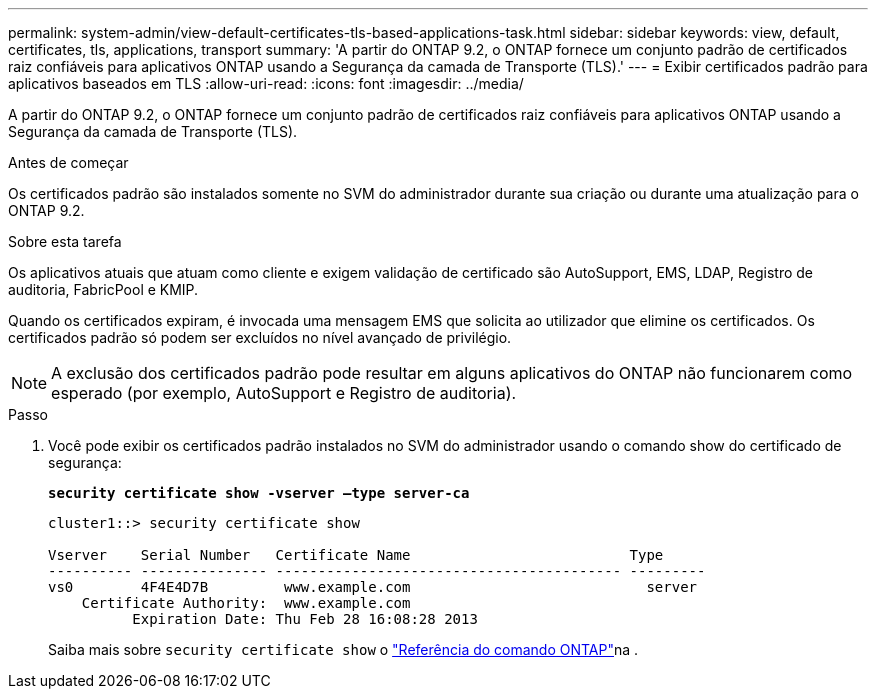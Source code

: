 ---
permalink: system-admin/view-default-certificates-tls-based-applications-task.html 
sidebar: sidebar 
keywords: view, default, certificates, tls, applications, transport 
summary: 'A partir do ONTAP 9.2, o ONTAP fornece um conjunto padrão de certificados raiz confiáveis para aplicativos ONTAP usando a Segurança da camada de Transporte (TLS).' 
---
= Exibir certificados padrão para aplicativos baseados em TLS
:allow-uri-read: 
:icons: font
:imagesdir: ../media/


[role="lead"]
A partir do ONTAP 9.2, o ONTAP fornece um conjunto padrão de certificados raiz confiáveis para aplicativos ONTAP usando a Segurança da camada de Transporte (TLS).

.Antes de começar
Os certificados padrão são instalados somente no SVM do administrador durante sua criação ou durante uma atualização para o ONTAP 9.2.

.Sobre esta tarefa
Os aplicativos atuais que atuam como cliente e exigem validação de certificado são AutoSupport, EMS, LDAP, Registro de auditoria, FabricPool e KMIP.

Quando os certificados expiram, é invocada uma mensagem EMS que solicita ao utilizador que elimine os certificados. Os certificados padrão só podem ser excluídos no nível avançado de privilégio.

[NOTE]
====
A exclusão dos certificados padrão pode resultar em alguns aplicativos do ONTAP não funcionarem como esperado (por exemplo, AutoSupport e Registro de auditoria).

====
.Passo
. Você pode exibir os certificados padrão instalados no SVM do administrador usando o comando show do certificado de segurança:
+
`*security certificate show -vserver –type server-ca*`

+
[listing]
----
cluster1::> security certificate show

Vserver    Serial Number   Certificate Name                          Type
---------- --------------- ----------------------------------------- ---------
vs0        4F4E4D7B         www.example.com                            server
    Certificate Authority:  www.example.com
          Expiration Date: Thu Feb 28 16:08:28 2013
----
+
Saiba mais sobre `security certificate show` o link:https://docs.netapp.com/us-en/ontap-cli/security-certificate-show.html?q=show["Referência do comando ONTAP"^]na .


